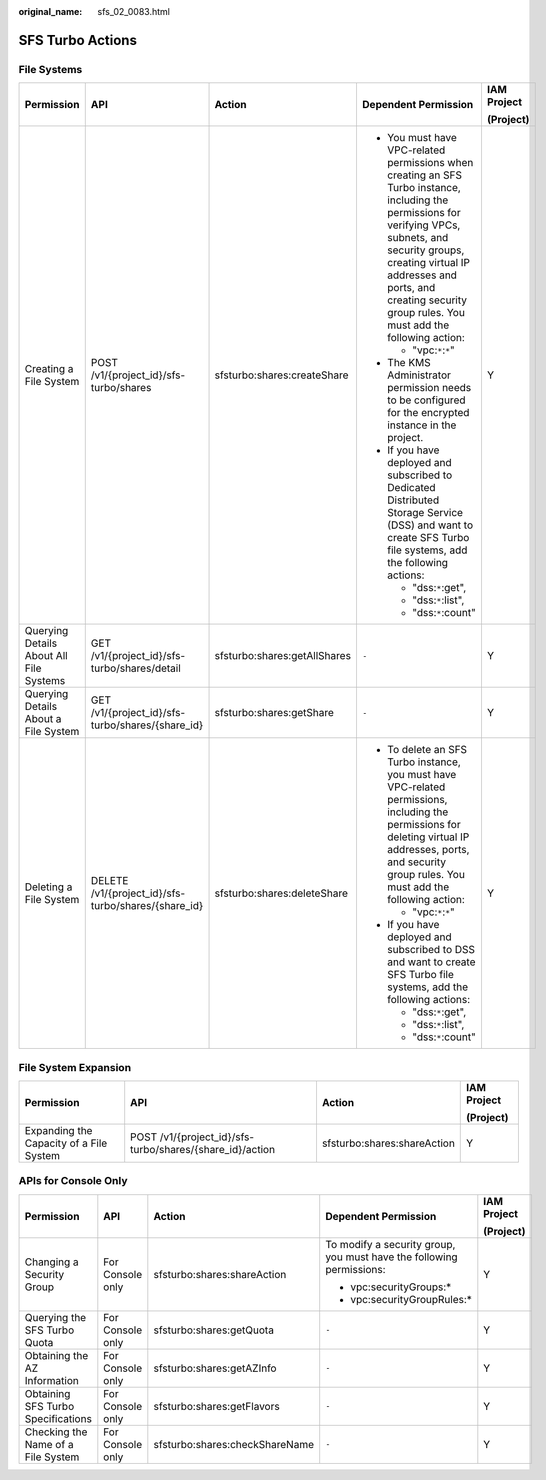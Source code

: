 :original_name: sfs_02_0083.html

.. _sfs_02_0083:

SFS Turbo Actions
=================

File Systems
------------

+-----------------------------------------+-----------------------------------------------------+------------------------------+--------------------------------------------------------------------------------------------------------------------------------------------------------------------------------------------------------------------------------------------------------------------------+-------------+
| Permission                              | API                                                 | Action                       | Dependent Permission                                                                                                                                                                                                                                                     | IAM Project |
|                                         |                                                     |                              |                                                                                                                                                                                                                                                                          |             |
|                                         |                                                     |                              |                                                                                                                                                                                                                                                                          | (Project)   |
+=========================================+=====================================================+==============================+==========================================================================================================================================================================================================================================================================+=============+
| Creating a File System                  | POST /v1/{project_id}/sfs-turbo/shares              | sfsturbo:shares:createShare  | -  You must have VPC-related permissions when creating an SFS Turbo instance, including the permissions for verifying VPCs, subnets, and security groups, creating virtual IP addresses and ports, and creating security group rules. You must add the following action: | Y           |
|                                         |                                                     |                              |                                                                                                                                                                                                                                                                          |             |
|                                         |                                                     |                              |    -  "vpc:``*``:``*``"                                                                                                                                                                                                                                                  |             |
|                                         |                                                     |                              |                                                                                                                                                                                                                                                                          |             |
|                                         |                                                     |                              | -  The KMS Administrator permission needs to be configured for the encrypted instance in the project.                                                                                                                                                                    |             |
|                                         |                                                     |                              | -  If you have deployed and subscribed to Dedicated Distributed Storage Service (DSS) and want to create SFS Turbo file systems, add the following actions:                                                                                                              |             |
|                                         |                                                     |                              |                                                                                                                                                                                                                                                                          |             |
|                                         |                                                     |                              |    -  "dss:``*``:get",                                                                                                                                                                                                                                                   |             |
|                                         |                                                     |                              |    -  "dss:``*``:list",                                                                                                                                                                                                                                                  |             |
|                                         |                                                     |                              |    -  "dss:``*``:count"                                                                                                                                                                                                                                                  |             |
+-----------------------------------------+-----------------------------------------------------+------------------------------+--------------------------------------------------------------------------------------------------------------------------------------------------------------------------------------------------------------------------------------------------------------------------+-------------+
| Querying Details About All File Systems | GET /v1/{project_id}/sfs-turbo/shares/detail        | sfsturbo:shares:getAllShares | ``-``                                                                                                                                                                                                                                                                    | Y           |
+-----------------------------------------+-----------------------------------------------------+------------------------------+--------------------------------------------------------------------------------------------------------------------------------------------------------------------------------------------------------------------------------------------------------------------------+-------------+
| Querying Details About a File System    | GET /v1/{project_id}/sfs-turbo/shares/{share_id}    | sfsturbo:shares:getShare     | ``-``                                                                                                                                                                                                                                                                    | Y           |
+-----------------------------------------+-----------------------------------------------------+------------------------------+--------------------------------------------------------------------------------------------------------------------------------------------------------------------------------------------------------------------------------------------------------------------------+-------------+
| Deleting a File System                  | DELETE /v1/{project_id}/sfs-turbo/shares/{share_id} | sfsturbo:shares:deleteShare  | -  To delete an SFS Turbo instance, you must have VPC-related permissions, including the permissions for deleting virtual IP addresses, ports, and security group rules. You must add the following action:                                                              | Y           |
|                                         |                                                     |                              |                                                                                                                                                                                                                                                                          |             |
|                                         |                                                     |                              |    -  "vpc:``*``:``*``"                                                                                                                                                                                                                                                  |             |
|                                         |                                                     |                              |                                                                                                                                                                                                                                                                          |             |
|                                         |                                                     |                              | -  If you have deployed and subscribed to DSS and want to create SFS Turbo file systems, add the following actions:                                                                                                                                                      |             |
|                                         |                                                     |                              |                                                                                                                                                                                                                                                                          |             |
|                                         |                                                     |                              |    -  "dss:``*``:get",                                                                                                                                                                                                                                                   |             |
|                                         |                                                     |                              |    -  "dss:``*``:list",                                                                                                                                                                                                                                                  |             |
|                                         |                                                     |                              |    -  "dss:``*``:count"                                                                                                                                                                                                                                                  |             |
+-----------------------------------------+-----------------------------------------------------+------------------------------+--------------------------------------------------------------------------------------------------------------------------------------------------------------------------------------------------------------------------------------------------------------------------+-------------+

File System Expansion
---------------------

+-----------------------------------------+----------------------------------------------------------+-----------------------------+-----------------+
| Permission                              | API                                                      | Action                      | IAM Project     |
|                                         |                                                          |                             |                 |
|                                         |                                                          |                             | (Project)       |
+=========================================+==========================================================+=============================+=================+
| Expanding the Capacity of a File System | POST /v1/{project_id}/sfs-turbo/shares/{share_id}/action | sfsturbo:shares:shareAction | Y               |
+-----------------------------------------+----------------------------------------------------------+-----------------------------+-----------------+

APIs for Console Only
---------------------

+------------------------------------+------------------+--------------------------------+----------------------------------------------------------------------+-------------+
| Permission                         | API              | Action                         | Dependent Permission                                                 | IAM Project |
|                                    |                  |                                |                                                                      |             |
|                                    |                  |                                |                                                                      | (Project)   |
+====================================+==================+================================+======================================================================+=============+
| Changing a Security Group          | For Console only | sfsturbo:shares:shareAction    | To modify a security group, you must have the following permissions: | Y           |
|                                    |                  |                                |                                                                      |             |
|                                    |                  |                                | -  vpc:securityGroups:\*                                             |             |
|                                    |                  |                                | -  vpc:securityGroupRules:\*                                         |             |
+------------------------------------+------------------+--------------------------------+----------------------------------------------------------------------+-------------+
| Querying the SFS Turbo Quota       | For Console only | sfsturbo:shares:getQuota       | ``-``                                                                | Y           |
+------------------------------------+------------------+--------------------------------+----------------------------------------------------------------------+-------------+
| Obtaining the AZ Information       | For Console only | sfsturbo:shares:getAZInfo      | ``-``                                                                | Y           |
+------------------------------------+------------------+--------------------------------+----------------------------------------------------------------------+-------------+
| Obtaining SFS Turbo Specifications | For Console only | sfsturbo:shares:getFlavors     | ``-``                                                                | Y           |
+------------------------------------+------------------+--------------------------------+----------------------------------------------------------------------+-------------+
| Checking the Name of a File System | For Console only | sfsturbo:shares:checkShareName | ``-``                                                                | Y           |
+------------------------------------+------------------+--------------------------------+----------------------------------------------------------------------+-------------+
